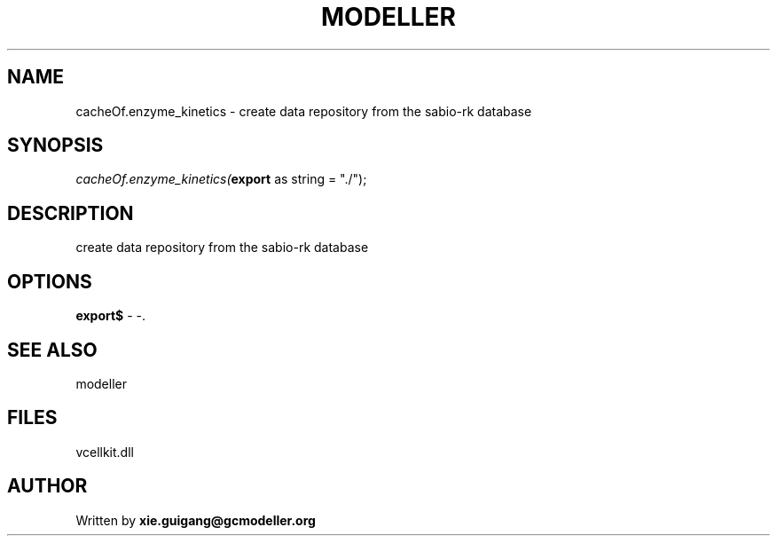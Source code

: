 .\" man page create by R# package system.
.TH MODELLER 4 2000-01-01 "cacheOf.enzyme_kinetics" "cacheOf.enzyme_kinetics"
.SH NAME
cacheOf.enzyme_kinetics \- create data repository from the sabio-rk database
.SH SYNOPSIS
\fIcacheOf.enzyme_kinetics(\fBexport\fR as string = "./");\fR
.SH DESCRIPTION
.PP
create data repository from the sabio-rk database
.PP
.SH OPTIONS
.PP
\fBexport$\fB \fR\- -. 
.PP
.SH SEE ALSO
modeller
.SH FILES
.PP
vcellkit.dll
.PP
.SH AUTHOR
Written by \fBxie.guigang@gcmodeller.org\fR
